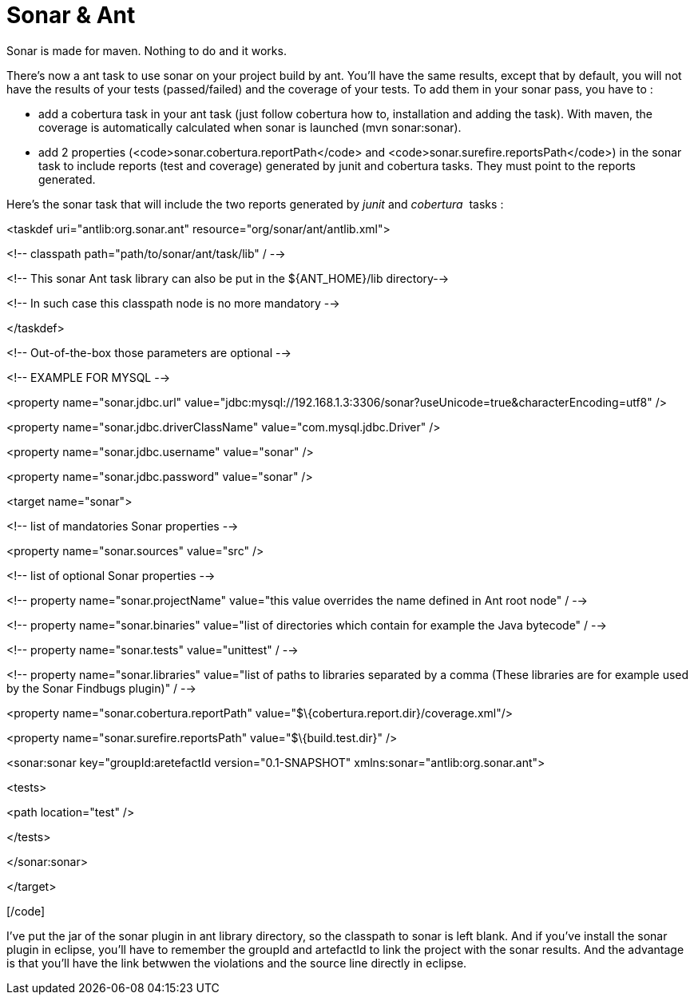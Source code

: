 = Sonar & Ant
:published_at: 2011-11-12
:hp-tags: ant, cobertura, continuous integration, jenkins

Sonar is made for maven. Nothing to do and it works.

There's now a ant task to use sonar on your project build by ant. You'll have the same results, except that by default, you will not have the results of your tests (passed/failed) and the coverage of your tests. To add them in your sonar pass, you have to :

* add a cobertura task in your ant task (just follow cobertura how to, installation and adding the task). With maven, the coverage is automatically calculated when sonar is launched (mvn sonar:sonar).
* add 2 properties (<code>sonar.cobertura.reportPath</code> and <code>sonar.surefire.reportsPath</code>) in the sonar task to include reports (test and coverage) generated by junit and cobertura tasks. They must point to the reports generated.

Here's the sonar task that will include the two reports generated by _junit_ and __cobertura__  tasks :

[code language="xml"]

<taskdef uri="antlib:org.sonar.ant" resource="org/sonar/ant/antlib.xml">

<!-- classpath path="path/to/sonar/ant/task/lib" / -->

<!-- This sonar Ant task library can also be put in the $\{ANT_HOME\}/lib directory-->

<!-- In such case this classpath node is no more mandatory -->

</taskdef>

<!-- Out-of-the-box those parameters are optional -->

<!-- EXAMPLE FOR MYSQL -->

<property name="sonar.jdbc.url" value="jdbc:mysql://192.168.1.3:3306/sonar?useUnicode=true&amp;characterEncoding=utf8" />

<property name="sonar.jdbc.driverClassName" value="com.mysql.jdbc.Driver" />

<property name="sonar.jdbc.username" value="sonar" />

<property name="sonar.jdbc.password" value="sonar" />

<target name="sonar">

<!-- list of mandatories Sonar properties -->

<property name="sonar.sources" value="src" />

<!-- list of optional Sonar properties -->

<!-- property name="sonar.projectName" value="this value overrides the name defined in Ant root node" / -->

<!-- property name="sonar.binaries" value="list of directories which contain for example the Java bytecode" / -->

<!-- property name="sonar.tests" value="unittest" / -->

<!-- property name="sonar.libraries" value="list of paths to libraries separated by a comma (These libraries are for example used by the Sonar Findbugs plugin)" / -->

<property name="sonar.cobertura.reportPath" value="$\{cobertura.report.dir}/coverage.xml"/>

<property name="sonar.surefire.reportsPath" value="$\{build.test.dir}" />

<sonar:sonar key="groupId:aretefactId version="0.1-SNAPSHOT" xmlns:sonar="antlib:org.sonar.ant">

<tests>

<path location="test" />

</tests>

</sonar:sonar>

</target>

[/code]

I've put the jar of the sonar plugin in ant library directory, so the classpath to sonar is left blank. And if you've install the sonar plugin in eclipse, you'll have to remember the groupId and artefactId to link the project with the sonar results. And the advantage is that you'll have the link betwwen the violations and the source line directly in eclipse.

